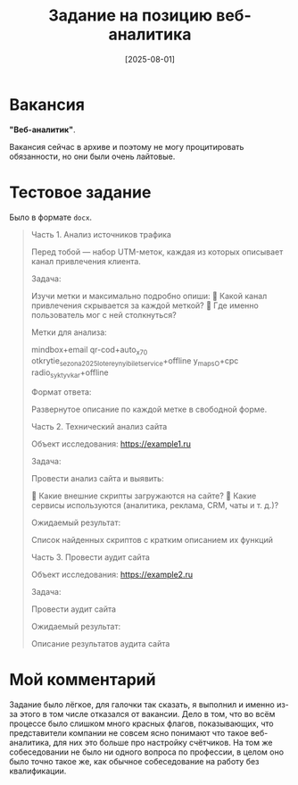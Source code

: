 #+title: Задание на позицию веб-аналитика
#+date: [2025-08-01]

* Вакансия

*"Веб-аналитик"*.

Вакансия сейчас в архиве и поэтому не могу процитировать обязанности, но они были очень лайтовые.

* Тестовое задание

Было в формате =docx=.

#+begin_quote
Часть 1. Анализ источников трафика

Перед тобой — набор UTM-меток, каждая из которых описывает канал привлечения клиента.

Задача:

Изучи метки и максимально подробно опиши:
📌 Какой канал привлечения скрывается за каждой меткой?
📌 Где именно пользователь мог с ней столкнуться?

Метки для анализа:

mindbox+email
qr-cod+auto_x70
otkrytie_sezona2025_lotereynyi_bilet_service+offline
y_maps_O+cpc
radio_syktyvkar+offline

Формат ответа:

Развернутое описание по каждой метке в свободной форме.

Часть 2. Технический анализ сайта

Объект исследования: https://example1.ru

Задача:

Провести анализ сайта и выявить:

📌 Какие внешние скрипты загружаются на сайте?
📌 Какие сервисы используются (аналитика, реклама, CRM, чаты и т. д.)?

Ожидаемый результат:

Список найденных скриптов с кратким описанием их функций

Часть 3. Провести аудит сайта

Объект исследования: https://example2.ru

Задача:

Провести аудит сайта

Ожидаемый результат:

Описание результатов аудита сайта
#+end_quote

* Мой комментарий

Задание было лёгкое, для галочки так сказать, я выполнил и именно из-за этого в том числе отказался от вакансии. Дело в том, что во всём процессе было слишком много красных флагов, показывающих, что представители компании не совсем ясно понимают что такое веб-аналитика, для них это больше про настройку счётчиков. На том же собеседовании не было ни одного вопроса по профессии, в целом оно было точно такое же, как обычное собеседование на работу без квалификации.

